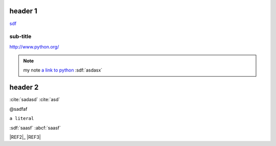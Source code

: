 
.. _headerlink:

header 1
========

.. only:: html

    .. note::

        **my note1**

.. code-block:: python
    :linenos:

    import a

`<sdf>`__

sub-title
---------

`<http://www.python.org/>`_

.. note::

    my note `a link to python <www.python.org>`_
    :sdf:`asdasx`

header 2
========

.. dsfsdf::

    import a

:cite:`sadasd`
:cite:`asd`

@sadfaf

``a literal``

:sdf:`saasf`  :abcf:`saasf`

|REF1| |REF2|_ |REF3|

.. |REF1| image:: file.png
.. |REF2| replace:: MyText
.. _REF3: http://sdfsdf/dsf
.. |REF4| replace: bad syntax